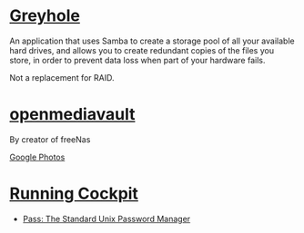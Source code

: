 * [[https://www.greyhole.net/][Greyhole]]

An application that uses Samba to create a storage pool of all your available hard drives,
and allows you to create redundant copies of the files you store,
in order to prevent data loss when part of your hardware fails.

Not a replacement for RAID.

* [[http://www.openmediavault.org/][openmediavault]]

By creator of freeNas

[[https://goo.gl/photos/w9j2RdASif8BGmXK9][Google Photos]]

* [[http://cockpit-project.org/running.html][Running Cockpit]]
- [[https://www.passwordstore.org/][Pass: The Standard Unix Password Manager]]
